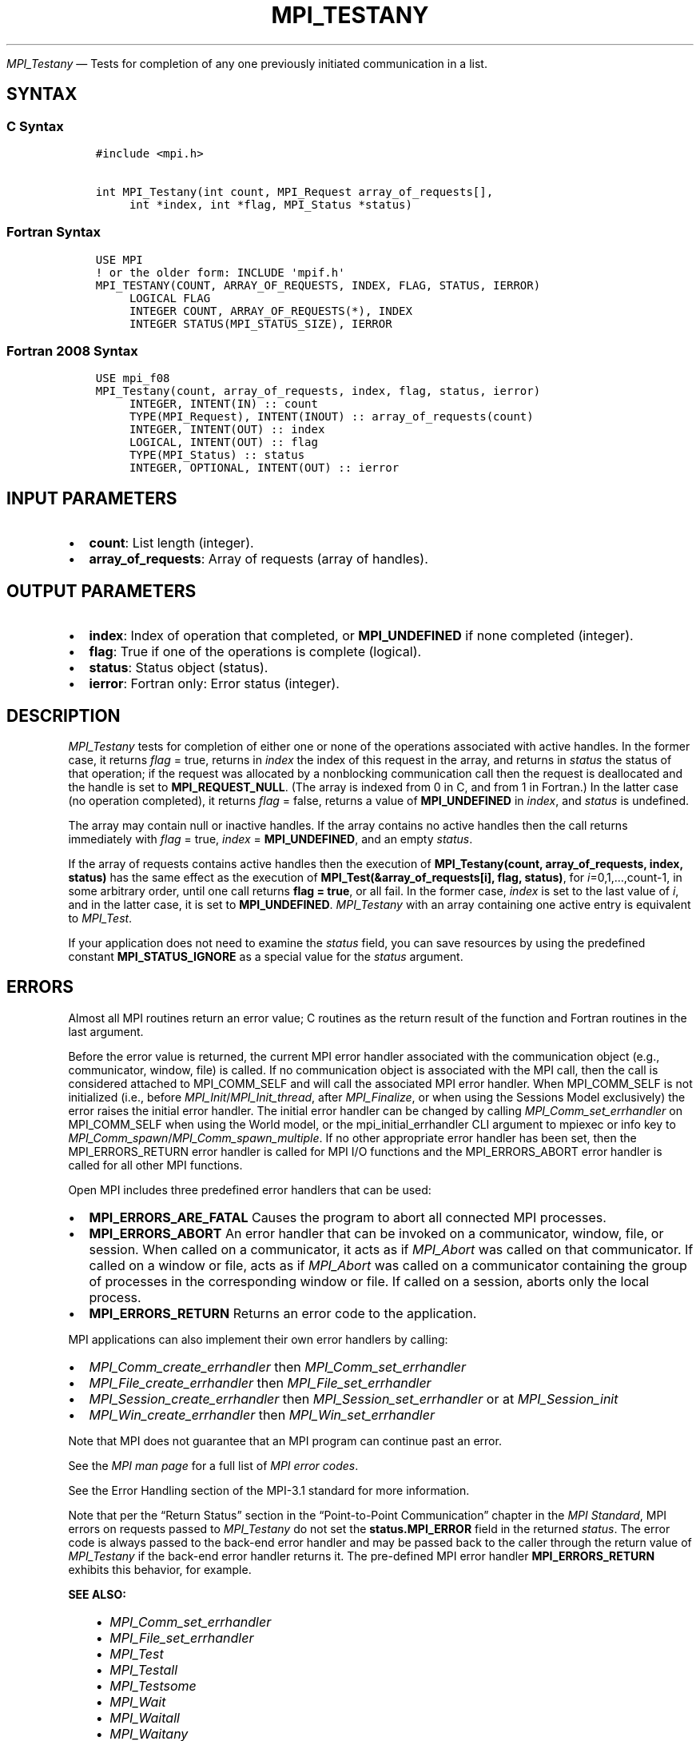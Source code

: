 .\" Man page generated from reStructuredText.
.
.TH "MPI_TESTANY" "3" "May 30, 2025" "" "Open MPI"
.
.nr rst2man-indent-level 0
.
.de1 rstReportMargin
\\$1 \\n[an-margin]
level \\n[rst2man-indent-level]
level margin: \\n[rst2man-indent\\n[rst2man-indent-level]]
-
\\n[rst2man-indent0]
\\n[rst2man-indent1]
\\n[rst2man-indent2]
..
.de1 INDENT
.\" .rstReportMargin pre:
. RS \\$1
. nr rst2man-indent\\n[rst2man-indent-level] \\n[an-margin]
. nr rst2man-indent-level +1
.\" .rstReportMargin post:
..
.de UNINDENT
. RE
.\" indent \\n[an-margin]
.\" old: \\n[rst2man-indent\\n[rst2man-indent-level]]
.nr rst2man-indent-level -1
.\" new: \\n[rst2man-indent\\n[rst2man-indent-level]]
.in \\n[rst2man-indent\\n[rst2man-indent-level]]u
..
.sp
\fI\%MPI_Testany\fP — Tests for completion of any one previously initiated
communication in a list.
.SH SYNTAX
.SS C Syntax
.INDENT 0.0
.INDENT 3.5
.sp
.nf
.ft C
#include <mpi.h>

int MPI_Testany(int count, MPI_Request array_of_requests[],
     int *index, int *flag, MPI_Status *status)
.ft P
.fi
.UNINDENT
.UNINDENT
.SS Fortran Syntax
.INDENT 0.0
.INDENT 3.5
.sp
.nf
.ft C
USE MPI
! or the older form: INCLUDE \(aqmpif.h\(aq
MPI_TESTANY(COUNT, ARRAY_OF_REQUESTS, INDEX, FLAG, STATUS, IERROR)
     LOGICAL FLAG
     INTEGER COUNT, ARRAY_OF_REQUESTS(*), INDEX
     INTEGER STATUS(MPI_STATUS_SIZE), IERROR
.ft P
.fi
.UNINDENT
.UNINDENT
.SS Fortran 2008 Syntax
.INDENT 0.0
.INDENT 3.5
.sp
.nf
.ft C
USE mpi_f08
MPI_Testany(count, array_of_requests, index, flag, status, ierror)
     INTEGER, INTENT(IN) :: count
     TYPE(MPI_Request), INTENT(INOUT) :: array_of_requests(count)
     INTEGER, INTENT(OUT) :: index
     LOGICAL, INTENT(OUT) :: flag
     TYPE(MPI_Status) :: status
     INTEGER, OPTIONAL, INTENT(OUT) :: ierror
.ft P
.fi
.UNINDENT
.UNINDENT
.SH INPUT PARAMETERS
.INDENT 0.0
.IP \(bu 2
\fBcount\fP: List length (integer).
.IP \(bu 2
\fBarray_of_requests\fP: Array of requests (array of handles).
.UNINDENT
.SH OUTPUT PARAMETERS
.INDENT 0.0
.IP \(bu 2
\fBindex\fP: Index of operation that completed, or \fBMPI_UNDEFINED\fP if none completed (integer).
.IP \(bu 2
\fBflag\fP: True if one of the operations is complete (logical).
.IP \(bu 2
\fBstatus\fP: Status object (status).
.IP \(bu 2
\fBierror\fP: Fortran only: Error status (integer).
.UNINDENT
.SH DESCRIPTION
.sp
\fI\%MPI_Testany\fP tests for completion of either one or none of the operations
associated with active handles. In the former case, it returns \fIflag\fP =
true, returns in \fIindex\fP the index of this request in the array, and
returns in \fIstatus\fP the status of that operation; if the request was
allocated by a nonblocking communication call then the request is
deallocated and the handle is set to \fBMPI_REQUEST_NULL\fP\&. (The array is
indexed from 0 in C, and from 1 in Fortran.) In the latter case (no
operation completed), it returns \fIflag\fP = false, returns a value of
\fBMPI_UNDEFINED\fP in \fIindex\fP, and \fIstatus\fP is undefined.
.sp
The array may contain null or inactive handles. If the array contains no
active handles then the call returns immediately with \fIflag\fP = true,
\fIindex\fP = \fBMPI_UNDEFINED\fP, and an empty \fIstatus\fP\&.
.sp
If the array of requests contains active handles then the execution of
\fBMPI_Testany(count, array_of_requests, index, status)\fP has the same effect
as the execution of \fBMPI_Test(&array_of_requests[i], flag, status)\fP,
for \fIi\fP=0,1,…,count\-1, in some arbitrary order, until one
call returns \fBflag = true\fP, or all fail. In the former case, \fIindex\fP is
set to the last value of \fIi\fP, and in the latter case, it is set to
\fBMPI_UNDEFINED\fP\&. \fI\%MPI_Testany\fP with an array containing one active entry is
equivalent to \fI\%MPI_Test\fP\&.
.sp
If your application does not need to examine the \fIstatus\fP field, you can
save resources by using the predefined constant \fBMPI_STATUS_IGNORE\fP as a
special value for the \fIstatus\fP argument.
.SH ERRORS
.sp
Almost all MPI routines return an error value; C routines as the return result
of the function and Fortran routines in the last argument.
.sp
Before the error value is returned, the current MPI error handler associated
with the communication object (e.g., communicator, window, file) is called.
If no communication object is associated with the MPI call, then the call is
considered attached to MPI_COMM_SELF and will call the associated MPI error
handler. When MPI_COMM_SELF is not initialized (i.e., before
\fI\%MPI_Init\fP/\fI\%MPI_Init_thread\fP, after \fI\%MPI_Finalize\fP, or when using the Sessions
Model exclusively) the error raises the initial error handler. The initial
error handler can be changed by calling \fI\%MPI_Comm_set_errhandler\fP on
MPI_COMM_SELF when using the World model, or the mpi_initial_errhandler CLI
argument to mpiexec or info key to \fI\%MPI_Comm_spawn\fP/\fI\%MPI_Comm_spawn_multiple\fP\&.
If no other appropriate error handler has been set, then the MPI_ERRORS_RETURN
error handler is called for MPI I/O functions and the MPI_ERRORS_ABORT error
handler is called for all other MPI functions.
.sp
Open MPI includes three predefined error handlers that can be used:
.INDENT 0.0
.IP \(bu 2
\fBMPI_ERRORS_ARE_FATAL\fP
Causes the program to abort all connected MPI processes.
.IP \(bu 2
\fBMPI_ERRORS_ABORT\fP
An error handler that can be invoked on a communicator,
window, file, or session. When called on a communicator, it
acts as if \fI\%MPI_Abort\fP was called on that communicator. If
called on a window or file, acts as if \fI\%MPI_Abort\fP was called
on a communicator containing the group of processes in the
corresponding window or file. If called on a session,
aborts only the local process.
.IP \(bu 2
\fBMPI_ERRORS_RETURN\fP
Returns an error code to the application.
.UNINDENT
.sp
MPI applications can also implement their own error handlers by calling:
.INDENT 0.0
.IP \(bu 2
\fI\%MPI_Comm_create_errhandler\fP then \fI\%MPI_Comm_set_errhandler\fP
.IP \(bu 2
\fI\%MPI_File_create_errhandler\fP then \fI\%MPI_File_set_errhandler\fP
.IP \(bu 2
\fI\%MPI_Session_create_errhandler\fP then \fI\%MPI_Session_set_errhandler\fP or at \fI\%MPI_Session_init\fP
.IP \(bu 2
\fI\%MPI_Win_create_errhandler\fP then \fI\%MPI_Win_set_errhandler\fP
.UNINDENT
.sp
Note that MPI does not guarantee that an MPI program can continue past
an error.
.sp
See the \fI\%MPI man page\fP for a full list of \fI\%MPI error codes\fP\&.
.sp
See the Error Handling section of the MPI\-3.1 standard for
more information.
.sp
Note that per the “Return Status” section in the “Point\-to\-Point
Communication” chapter in the \fI\%MPI Standard\fP, MPI errors on requests passed to
\fI\%MPI_Testany\fP do not set the \fBstatus.MPI_ERROR\fP field in the
returned \fIstatus\fP\&.  The error code is always passed to the back\-end
error handler and may be passed back to the caller through the return
value of \fI\%MPI_Testany\fP if the back\-end error handler returns it.
The pre\-defined MPI error handler \fBMPI_ERRORS_RETURN\fP exhibits this
behavior, for example.
.sp
\fBSEE ALSO:\fP
.INDENT 0.0
.INDENT 3.5
.INDENT 0.0
.IP \(bu 2
\fI\%MPI_Comm_set_errhandler\fP
.IP \(bu 2
\fI\%MPI_File_set_errhandler\fP
.IP \(bu 2
\fI\%MPI_Test\fP
.IP \(bu 2
\fI\%MPI_Testall\fP
.IP \(bu 2
\fI\%MPI_Testsome\fP
.IP \(bu 2
\fI\%MPI_Wait\fP
.IP \(bu 2
\fI\%MPI_Waitall\fP
.IP \(bu 2
\fI\%MPI_Waitany\fP
.IP \(bu 2
\fI\%MPI_Waitsome\fP
.IP \(bu 2
\fI\%MPI_Win_set_errhandler\fP
.UNINDENT
.UNINDENT
.UNINDENT
.SH COPYRIGHT
2003-2025, The Open MPI Community
.\" Generated by docutils manpage writer.
.
